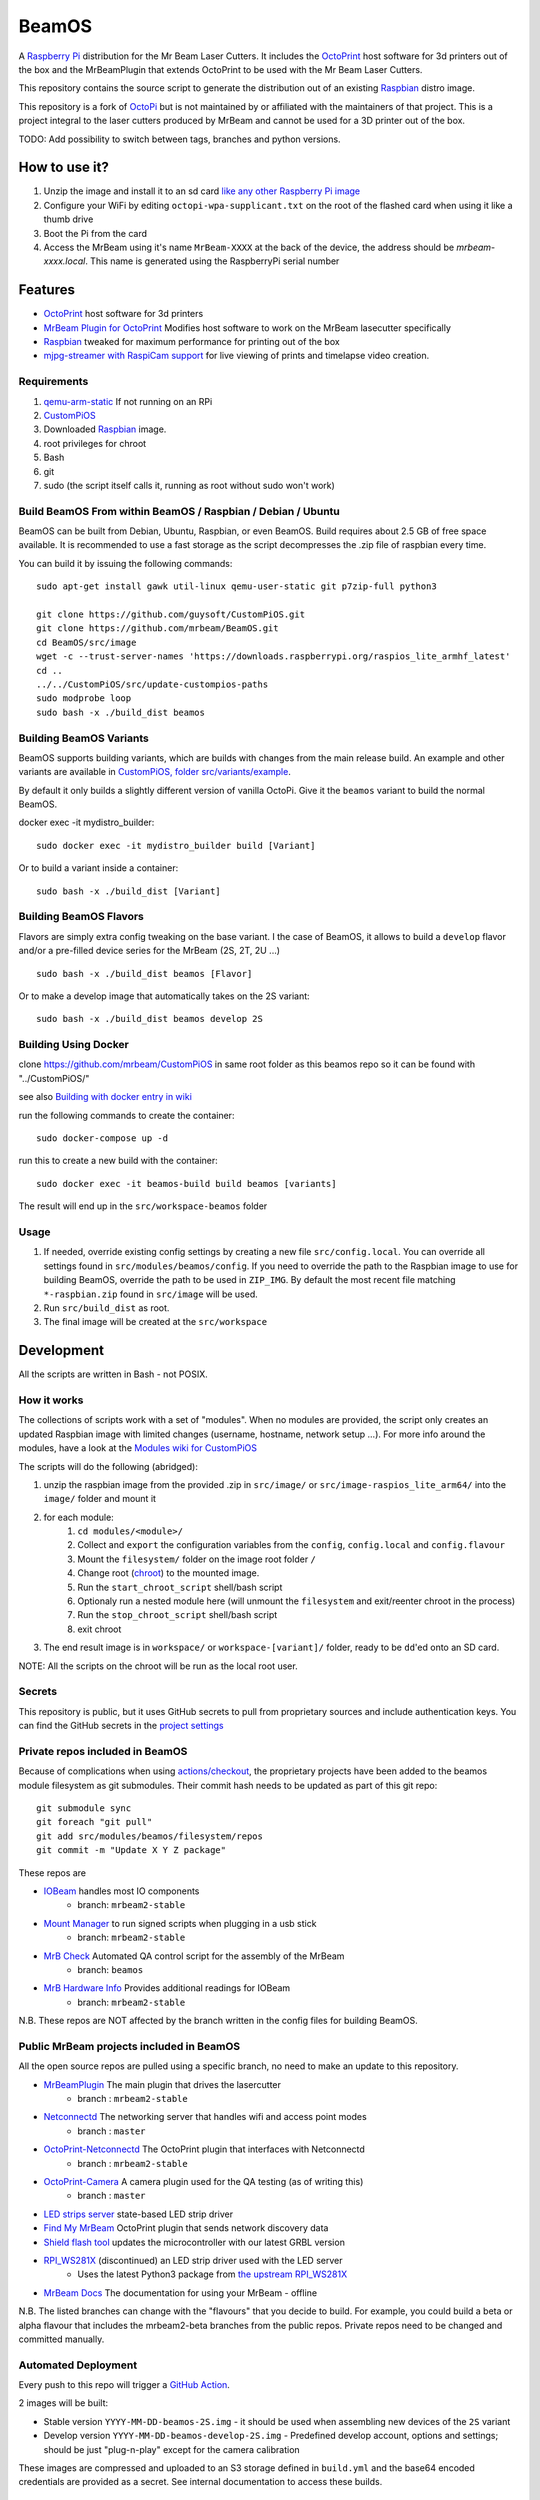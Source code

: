 BeamOS
======

.. image:: https://github.com/mrbeam/BeamOS/raw/develop/media/BeamOS.png
.. :scale: 50 %
.. :alt: Mr Beam logo

A `Raspberry Pi <http://www.raspberrypi.org/>`_ distribution for the Mr Beam Laser Cutters. It includes the `OctoPrint <http://octoprint.org>`_ host software for 3d printers out of the box and the MrBeamPlugin that extends OctoPrint to be used with the Mr Beam Laser Cutters.

This repository contains the source script to generate the distribution out of an existing `Raspbian <http://www.raspbian.org/>`_ distro image.

This repository is a fork of `OctoPi <https://github.com/guysoft/OctoPi>`_ but is not maintained by or affiliated with the maintainers of that project. This is a project integral to the laser cutters produced by MrBeam and cannot be used for a 3D printer out of the box.

TODO:  Add possibility to switch between tags, branches and python versions.

How to use it?
--------------

#. Unzip the image and install it to an sd card `like any other Raspberry Pi image <https://www.raspberrypi.org/documentation/installation/installing-images/README.md>`_
#. Configure your WiFi by editing ``octopi-wpa-supplicant.txt`` on the root of the flashed card when using it like a thumb drive
#. Boot the Pi from the card
#. Access the MrBeam using it's name ``MrBeam-XXXX`` at the back of the device, the address should be `mrbeam-xxxx.local`. This name is generated using the RaspberryPi serial number

Features
--------

* `OctoPrint <http://octoprint.org>`_ host software for 3d printers
* `MrBeam Plugin for OctoPrint <https://mr-beam.org>`_ Modifies host software to work on the MrBeam lasecutter specifically
* `Raspbian <http://www.raspbian.org/>`_ tweaked for maximum performance for printing out of the box
* `mjpg-streamer with RaspiCam support <https://github.com/jacksonliam/mjpg-streamer>`_ for live viewing of prints and timelapse video creation.

Requirements
~~~~~~~~~~~~

#. `qemu-arm-static <http://packages.debian.org/sid/qemu-user-static>`__ If not running on an RPi
#. `CustomPiOS <https://github.com/guysoft/CustomPiOS>`_
#. Downloaded `Raspbian <http://www.raspbian.org/>`_ image.
#. root privileges for chroot
#. Bash
#. git
#. sudo (the script itself calls it, running as root without sudo won't work)

Build BeamOS From within BeamOS / Raspbian / Debian / Ubuntu
~~~~~~~~~~~~~~~~~~~~~~~~~~~~~~~~~~~~~~~~~~~~~~~~~~~~~~~~~~~~

BeamOS can be built from Debian, Ubuntu, Raspbian, or even BeamOS.
Build requires about 2.5 GB of free space available.
It is recommended to use a fast storage as the script decompresses the .zip file of raspbian every time.

You can build it by issuing the following commands::

    sudo apt-get install gawk util-linux qemu-user-static git p7zip-full python3
    
    git clone https://github.com/guysoft/CustomPiOS.git
    git clone https://github.com/mrbeam/BeamOS.git
    cd BeamOS/src/image
    wget -c --trust-server-names 'https://downloads.raspberrypi.org/raspios_lite_armhf_latest'
    cd ..
    ../../CustomPiOS/src/update-custompios-paths
    sudo modprobe loop
    sudo bash -x ./build_dist beamos
    
Building BeamOS Variants
~~~~~~~~~~~~~~~~~~~~~~~~

BeamOS supports building variants, which are builds with changes from the main release build. An example and other variants are available in `CustomPiOS, folder src/variants/example <https://github.com/guysoft/CustomPiOS/tree/CustomPiOS/src/variants/example>`_.

By default it only builds a slightly different version of vanilla OctoPi. Give it the ``beamos`` variant to build the normal BeamOS.

docker exec -it mydistro_builder::

    sudo docker exec -it mydistro_builder build [Variant]

Or to build a variant inside a container::

    sudo bash -x ./build_dist [Variant]

Building BeamOS Flavors
~~~~~~~~~~~~~~~~~~~~~~~

Flavors are simply extra config tweaking on the base variant. I the case of BeamOS, it allows to build a ``develop`` flavor and/or a pre-filled device series for the MrBeam (2S, 2T, 2U ...) ::

    sudo bash -x ./build_dist beamos [Flavor]

Or to make a develop image that automatically takes on the 2S variant::

    sudo bash -x ./build_dist beamos develop 2S

Building Using Docker
~~~~~~~~~~~~~~~~~~~~~~


clone https://github.com/mrbeam/CustomPiOS in same root folder as this beamos repo so it can be found with "../CustomPiOS/"

see also `Building with docker entry in wiki <https://github.com/guysoft/CustomPiOS/wiki/Building-with-Docker>`_

run the following commands to create the container::

    sudo docker-compose up -d

run this to create a new build with the container::

    sudo docker exec -it beamos-build build beamos [variants]

The result will end up in the ``src/workspace-beamos`` folder


Usage
~~~~~

#. If needed, override existing config settings by creating a new file ``src/config.local``. You can override all settings found in ``src/modules/beamos/config``. If you need to override the path to the Raspbian image to use for building BeamOS, override the path to be used in ``ZIP_IMG``. By default the most recent file matching ``*-raspbian.zip`` found in ``src/image`` will be used.
#. Run ``src/build_dist`` as root.
#. The final image will be created at the ``src/workspace``

Development
-----------

All the scripts are written in Bash - not POSIX.

How it works
~~~~~~~~~~~~

The collections of scripts work with a set of "modules". When no modules are provided, the script only creates an updated Raspbian image with limited changes (username, hostname, network setup ...). For more info around the modules, have a look at the `Modules wiki for CustomPiOS <https://github.com/guysoft/CustomPiOS/wiki/Modules>`_

The scripts will do the following (abridged):

#. unzip the raspbian image from the provided .zip in ``src/image/`` or ``src/image-raspios_lite_arm64/`` into the ``image/`` folder and mount it
#. for each module:
    #. ``cd modules/<module>/``
    #. Collect and ``export`` the configuration variables from the ``config``, ``config.local`` and ``config.flavour``
    #. Mount the ``filesystem/`` folder on the image root folder ``/``
    #. Change root (`chroot <https://wiki.archlinux.org/title/Chroot>`_) to the mounted image.
    #. Run the ``start_chroot_script`` shell/bash script
    #. Optionaly run a nested module here (will unmount the ``filesystem`` and exit/reenter chroot in the process)
    #. Run the ``stop_chroot_script`` shell/bash script
    #. exit chroot
#. The end result image is in ``workspace/`` or ``workspace-[variant]/`` folder, ready to be ``dd``'ed onto an SD card.

NOTE: All the scripts on the chroot will be run as the local root user.

Secrets
~~~~~~~

This repository is public, but it uses GitHub secrets to pull from proprietary sources and include authentication keys. 
You can find the GitHub secrets in the `project settings <https://github.com/mrbeam/BeamOS/settings/secrets/actions>`_

.. _submodules:

Private repos included in BeamOS 
~~~~~~~~~~~~~~~~~~~~~~~~~~~~~~~~

Because of complications when using `actions/checkout <https://github.com/actions/checkout>`_, the proprietary projects 
have been added to the beamos module filesystem as git submodules. Their commit hash needs to be updated as part of this git repo::

    git submodule sync
    git foreach "git pull"
    git add src/modules/beamos/filesystem/repos
    git commit -m "Update X Y Z package"

These repos are

* `IOBeam <https://github.com/mrbeam/iobeam>`_  handles most IO components
    * branch: ``mrbeam2-stable``
* `Mount Manager <https://github.com/mrbeam/mount_manager>`_ to run signed scripts when plugging in a usb stick
    * branch: ``mrbeam2-stable``
* `MrB Check <https://github.com/mrbeam/mrb_check>`_ Automated QA control script for the assembly of the MrBeam
    * branch: ``beamos``
* `MrB Hardware Info <https://github.com/mrbeam/>`_ Provides additional readings for IOBeam
    * branch: ``mrbeam2-stable``

N.B. These repos are NOT affected by the branch written in the config files for building BeamOS.

Public MrBeam projects included in BeamOS
~~~~~~~~~~~~~~~~~~~~~~~~~~~~~~~~~~~~~~~~~

All the open source repos are pulled using a specific branch, no need to make an update to this repository.

* `MrBeamPlugin <https://github.com/mrbeam/MrBeamPlugin>`_ The main plugin that drives the lasercutter
    * branch : ``mrbeam2-stable``
* `Netconnectd <https://github.com/mrbeam/netconnectd_mrbeam>`_ The networking server that handles wifi and access point modes
    * branch : ``master``
* `OctoPrint-Netconnectd <https://github.com/mrbeam/octoprint_netconnectd>`_ The OctoPrint plugin that interfaces with Netconnectd
    * branch : ``mrbeam2-stable``
* `OctoPrint-Camera <https://github.com/mrbeam/OctoPrint-Camera>`_ A camera plugin used for the QA testing (as of writing this)
    * branch : ``master``
* `LED strips server <https://github.com/mrbeam/MrBeamLedStrips>`_ state-based LED strip driver
* `Find My MrBeam <https://github.com/mrbeam/OctoPrint-FindMyMrBeam>`_ OctoPrint plugin that sends network discovery data
* `Shield flash tool <https://github.com/mrbeam/shield_flasher>`_ updates the microcontroller with our latest GRBL version
* `RPI_WS281X <https://github.com/mrbeam/rpi_ws281x>`_ (discontinued) an LED strip driver used with the LED server
    * Uses the latest Python3 package from `the upstream RPI_WS281X <https://github.com/rpi-ws281x/rpi-ws281x-python>`_
* `MrBeam Docs <https://github.com/mrbeam/MrBeamDoc>`_ The documentation for using your MrBeam - offline

N.B. The listed branches can change with the "flavours" that you decide to build. For example, you could build a beta or alpha flavour that includes the mrbeam2-beta branches from the public repos. Private repos need to be changed and committed manually.


Automated Deployment
~~~~~~~~~~~~~~~~~~~~

Every push to this repo will trigger a `GitHub Action <https://github.com/mrbeam/BeamOS/actions>`_. 

2 images will be built:

* Stable version ``YYYY-MM-DD-beamos-2S.img`` - it should be used when assembling new devices of the ``2S`` variant
* Develop version ``YYYY-MM-DD-beamos-develop-2S.img`` - Predefined develop account, options and settings;
  should be just "plug-n-play" except for the camera calibration

These images are compressed and uploaded to an S3 storage defined in ``build.yml`` and the base64 encoded credentials are provided as a secret. See internal documentation to access these builds.

Alpha Image Release
~~~~~~~~~~~~~~~~~~~

If you have access to the project, you can trigger a build for an alpha version image in the GitHub Actions using ``Build image`` > ``Run workflow`` > ``Alpha build true/false default: false`` : ``true``


Making a new release
~~~~~~~~~~~~~~~~~~~~

#. Update the private submodules_
#. If a submodule was updated, be sure to commit the commit hash change.
#. Once pushed, a new build will run with a `Github automation <https://github.com/mrbeam/BeamOS/actions>`_
#. After testing the result of the uploaded image, `create a new release <https://github.com/mrbeam/BeamOS/releases/new>`_
#. Be sure to attach the ``.zip`` file to publish the image with the release.
